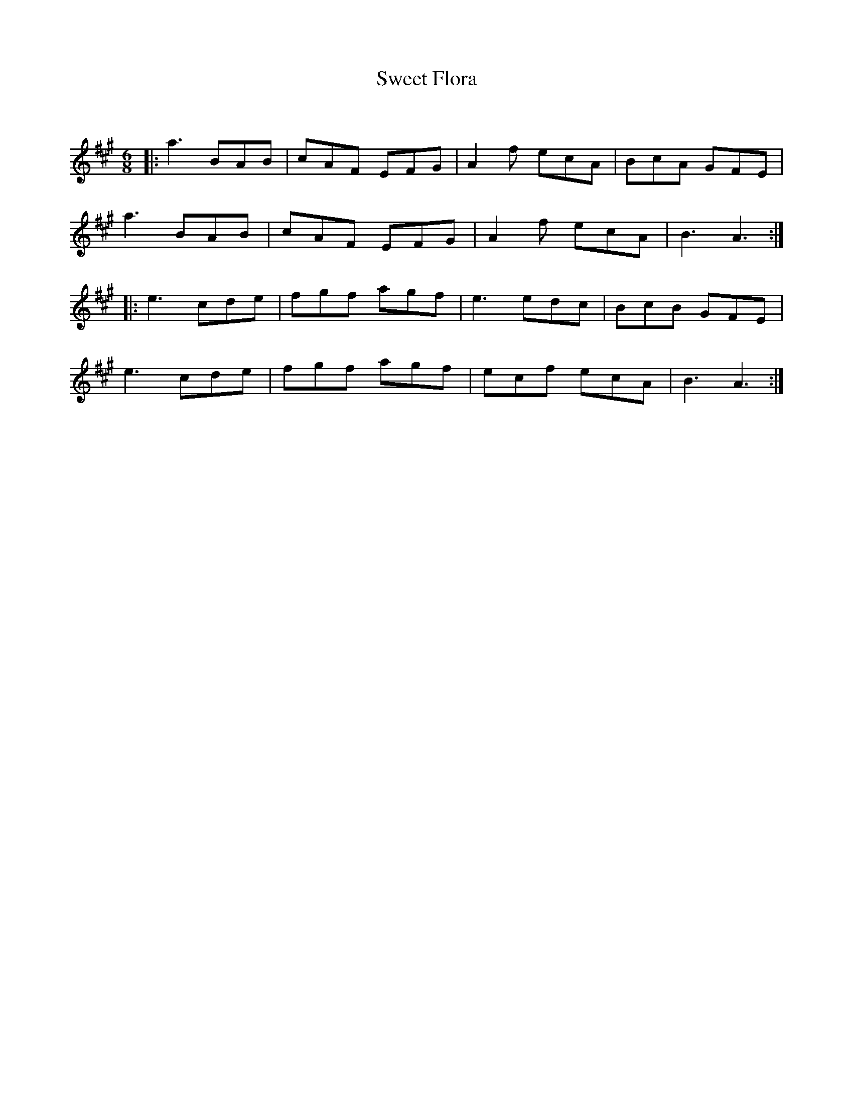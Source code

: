 X:1
T: Sweet Flora
C:
R:Jig
Q:180
K:A
M:6/8
L:1/16
|:a6 B2A2B2|c2A2F2 E2F2G2|A4f2 e2c2A2|B2c2A2 G2F2E2|
a6 B2A2B2|c2A2F2 E2F2G2|A4f2 e2c2A2|B6A6:|
|:e6 c2d2e2|f2g2f2 a2g2f2|e6 e2d2c2|B2c2B2 G2F2E2|
e6 c2d2e2|f2g2f2 a2g2f2|e2c2f2 e2c2A2|B6A6:|
